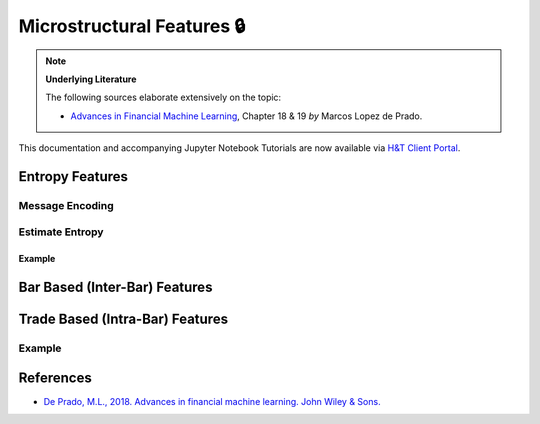 .. _feature_engineering-microstructural_features:

===========================
Microstructural Features 🔒
===========================

.. Note::
    **Underlying Literature**

    The following sources elaborate extensively on the topic:

    - `Advances in Financial Machine Learning <https://www.wiley.com/en-us/Advances+in+Financial+Machine+Learning-p-9781119482086>`__, Chapter 18 & 19 *by* Marcos Lopez de Prado.

This documentation and accompanying Jupyter Notebook Tutorials are now available via
`H&T Client Portal <https://portal.hudsonthames.org/dashboard/product/LFKd0IJcZa91PzVhALlJ>`__.

Entropy Features
################

Message Encoding
****************

Estimate Entropy
****************

Example
=======

Bar Based (Inter-Bar) Features
##############################

Trade Based (Intra-Bar) Features
################################

Example
*******

References
##########

* `De Prado, M.L., 2018. Advances in financial machine learning. John Wiley & Sons. <https://www.wiley.com/en-us/Advances+in+Financial+Machine+Learning-p-9781119482086>`_

